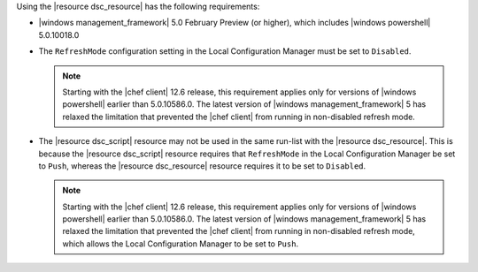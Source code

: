 .. The contents of this file are included in multiple topics.
.. This file should not be changed in a way that hinders its ability to appear in multiple documentation sets.

Using the |resource dsc_resource| has the following requirements:

* |windows management_framework| 5.0 February Preview (or higher), which includes |windows powershell| 5.0.10018.0
* The ``RefreshMode`` configuration setting in the Local Configuration Manager must be set to ``Disabled``.

  .. note:: Starting with the |chef client| 12.6 release, this requirement applies only for versions of |windows powershell| earlier than 5.0.10586.0. The latest version of |windows management_framework| 5 has relaxed the limitation that prevented the |chef client| from running in non-disabled refresh mode.
* The |resource dsc_script| resource  may not be used in the same run-list with the |resource dsc_resource|. This is because the |resource dsc_script| resource requires that ``RefreshMode`` in the Local Configuration Manager be set to ``Push``, whereas the |resource dsc_resource| resource requires it to be set to ``Disabled``.

  .. note:: Starting with the |chef client| 12.6 release, this requirement applies only for versions of |windows powershell| earlier than 5.0.10586.0. The latest version of |windows management_framework| 5 has relaxed the limitation that prevented the |chef client| from running in non-disabled refresh mode, which allows the Local Configuration Manager to be set to ``Push``.
